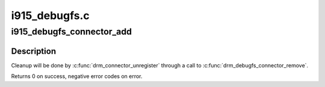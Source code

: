 .. -*- coding: utf-8; mode: rst -*-

==============
i915_debugfs.c
==============


.. _`i915_debugfs_connector_add`:

i915_debugfs_connector_add
==========================

.. c:function:: int i915_debugfs_connector_add (struct drm_connector *connector)

    add i915 specific connector debugfs files

    :param struct drm_connector \*connector:
        pointer to a registered drm_connector



.. _`i915_debugfs_connector_add.description`:

Description
-----------

Cleanup will be done by :c:func:`drm_connector_unregister` through a call to
:c:func:`drm_debugfs_connector_remove`.

Returns 0 on success, negative error codes on error.


